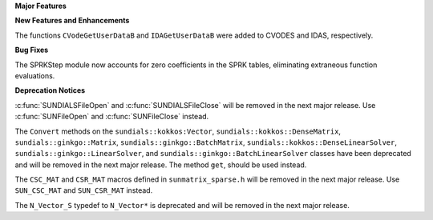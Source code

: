 .. For package-specific references use :ref: rather than :numref: so intersphinx
   links to the appropriate place on read the docs

**Major Features**

**New Features and Enhancements**

The functions ``CVodeGetUserDataB`` and ``IDAGetUserDataB`` were added to CVODES
and IDAS, respectively.

**Bug Fixes**

The SPRKStep module now accounts for zero coefficients in the SPRK tables, eliminating
extraneous function evaluations.

**Deprecation Notices**

:c:func:`SUNDIALSFileOpen` and :c:func:`SUNDIALSFileClose` will be removed in the next major release. 
Use :c:func:`SUNFileOpen` and :c:func:`SUNFileClose` instead.

The ``Convert`` methods on the ``sundials::kokkos:Vector``, ``sundials::kokkos::DenseMatrix``,
``sundials::ginkgo::Matrix``, ``sundials::ginkgo::BatchMatrix``, ``sundials::kokkos::DenseLinearSolver``,
``sundials::ginkgo::LinearSolver``, and ``sundials::ginkgo::BatchLinearSolver`` classes have
been deprecated and will be removed in the next major release. The method ``get``, should
be used instead.

The ``CSC_MAT`` and ``CSR_MAT`` macros defined in ``sunmatrix_sparse.h`` will be removed in
the next major release. Use ``SUN_CSC_MAT`` and ``SUN_CSR_MAT`` instead.

The ``N_Vector_S`` typedef to ``N_Vector*`` is deprecated and will be removed in the next major release.
